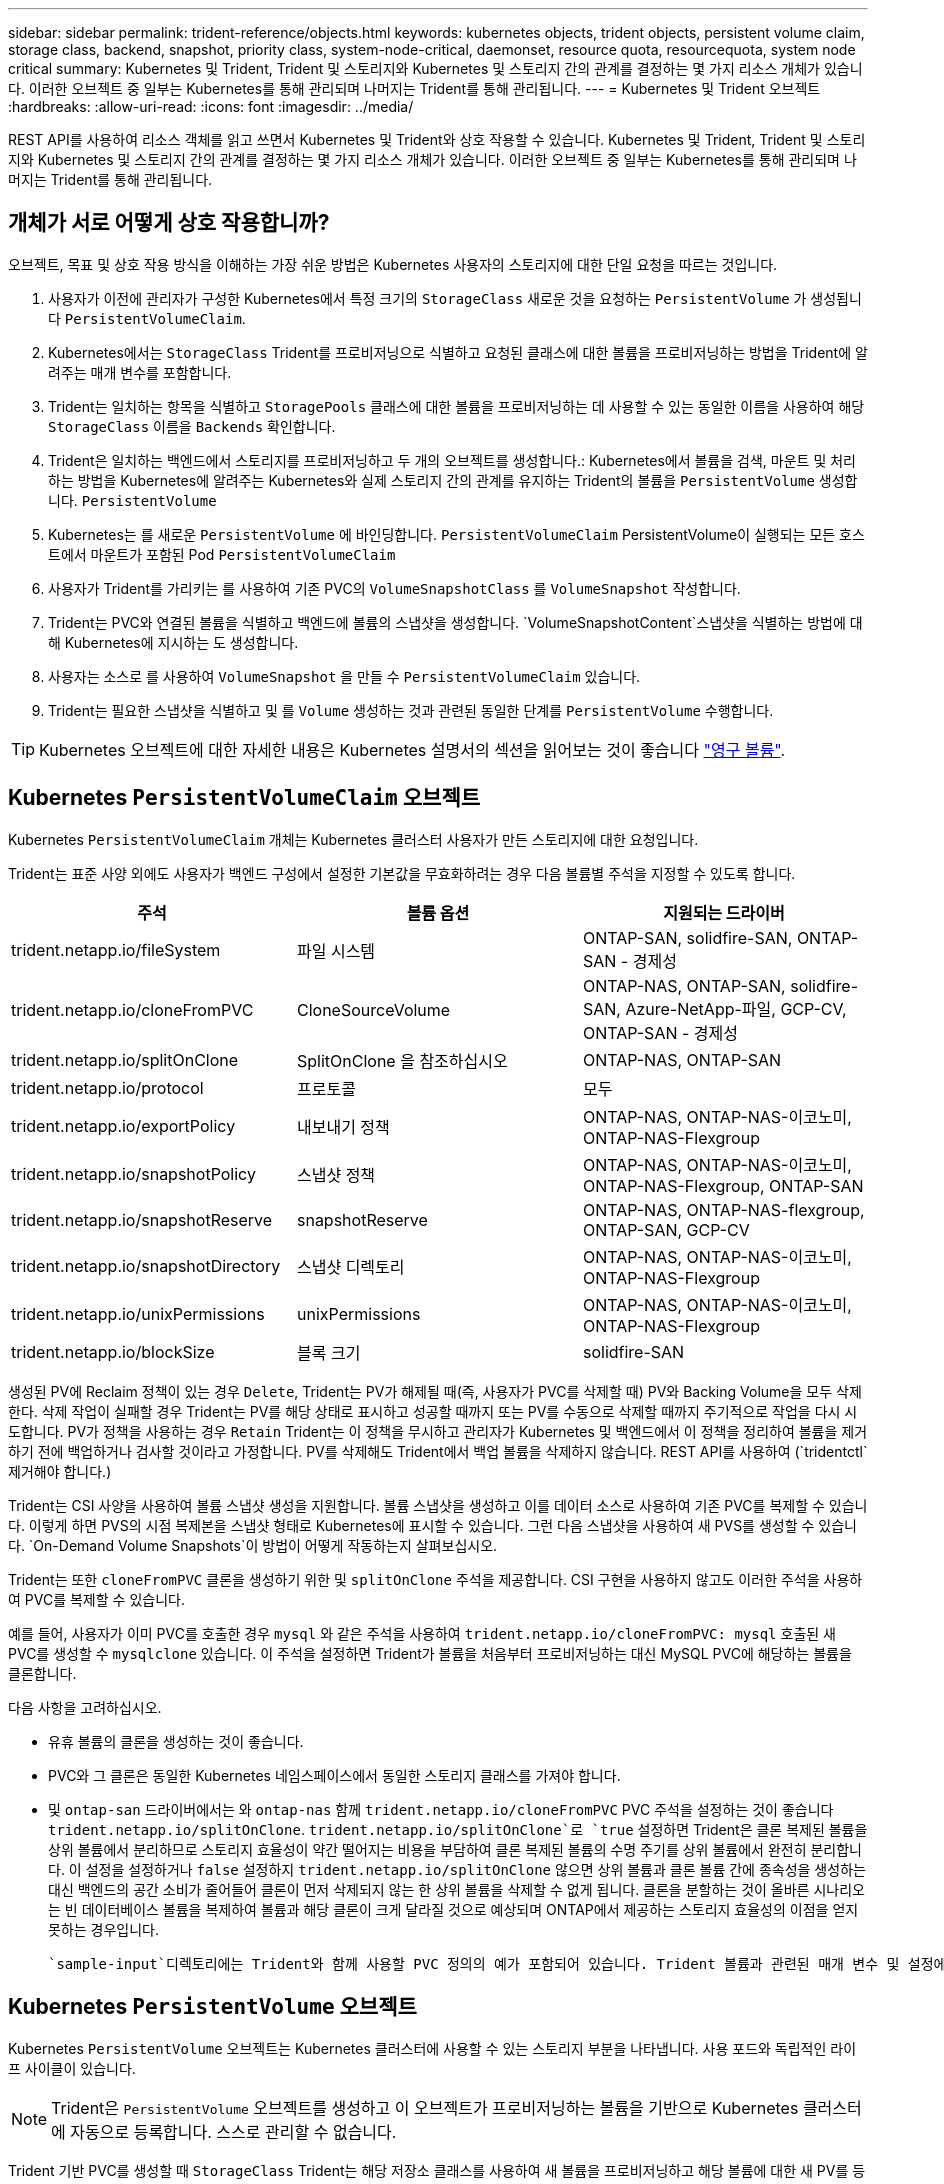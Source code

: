 ---
sidebar: sidebar 
permalink: trident-reference/objects.html 
keywords: kubernetes objects, trident objects, persistent volume claim, storage class, backend, snapshot, priority class, system-node-critical, daemonset, resource quota, resourcequota, system node critical 
summary: Kubernetes 및 Trident, Trident 및 스토리지와 Kubernetes 및 스토리지 간의 관계를 결정하는 몇 가지 리소스 개체가 있습니다. 이러한 오브젝트 중 일부는 Kubernetes를 통해 관리되며 나머지는 Trident를 통해 관리됩니다. 
---
= Kubernetes 및 Trident 오브젝트
:hardbreaks:
:allow-uri-read: 
:icons: font
:imagesdir: ../media/


[role="lead"]
REST API를 사용하여 리소스 객체를 읽고 쓰면서 Kubernetes 및 Trident와 상호 작용할 수 있습니다. Kubernetes 및 Trident, Trident 및 스토리지와 Kubernetes 및 스토리지 간의 관계를 결정하는 몇 가지 리소스 개체가 있습니다. 이러한 오브젝트 중 일부는 Kubernetes를 통해 관리되며 나머지는 Trident를 통해 관리됩니다.



== 개체가 서로 어떻게 상호 작용합니까?

오브젝트, 목표 및 상호 작용 방식을 이해하는 가장 쉬운 방법은 Kubernetes 사용자의 스토리지에 대한 단일 요청을 따르는 것입니다.

. 사용자가 이전에 관리자가 구성한 Kubernetes에서 특정 크기의 `StorageClass` 새로운 것을 요청하는 `PersistentVolume` 가 생성됩니다 `PersistentVolumeClaim`.
. Kubernetes에서는 `StorageClass` Trident를 프로비저닝으로 식별하고 요청된 클래스에 대한 볼륨을 프로비저닝하는 방법을 Trident에 알려주는 매개 변수를 포함합니다.
. Trident는 일치하는 항목을 식별하고 `StoragePools` 클래스에 대한 볼륨을 프로비저닝하는 데 사용할 수 있는 동일한 이름을 사용하여 해당 `StorageClass` 이름을 `Backends` 확인합니다.
. Trident은 일치하는 백엔드에서 스토리지를 프로비저닝하고 두 개의 오브젝트를 생성합니다.: Kubernetes에서 볼륨을 검색, 마운트 및 처리하는 방법을 Kubernetes에 알려주는 Kubernetes와 실제 스토리지 간의 관계를 유지하는 Trident의 볼륨을 `PersistentVolume` 생성합니다. `PersistentVolume`
. Kubernetes는 를 새로운 `PersistentVolume` 에 바인딩합니다. `PersistentVolumeClaim` PersistentVolume이 실행되는 모든 호스트에서 마운트가 포함된 Pod `PersistentVolumeClaim`
. 사용자가 Trident를 가리키는 를 사용하여 기존 PVC의 `VolumeSnapshotClass` 를 `VolumeSnapshot` 작성합니다.
. Trident는 PVC와 연결된 볼륨을 식별하고 백엔드에 볼륨의 스냅샷을 생성합니다.  `VolumeSnapshotContent`스냅샷을 식별하는 방법에 대해 Kubernetes에 지시하는 도 생성합니다.
. 사용자는 소스로 를 사용하여 `VolumeSnapshot` 을 만들 수 `PersistentVolumeClaim` 있습니다.
. Trident는 필요한 스냅샷을 식별하고 및 를 `Volume` 생성하는 것과 관련된 동일한 단계를 `PersistentVolume` 수행합니다.



TIP: Kubernetes 오브젝트에 대한 자세한 내용은 Kubernetes 설명서의 섹션을 읽어보는 것이 좋습니다 https://kubernetes.io/docs/concepts/storage/persistent-volumes/["영구 볼륨"^].



== Kubernetes `PersistentVolumeClaim` 오브젝트

Kubernetes `PersistentVolumeClaim` 개체는 Kubernetes 클러스터 사용자가 만든 스토리지에 대한 요청입니다.

Trident는 표준 사양 외에도 사용자가 백엔드 구성에서 설정한 기본값을 무효화하려는 경우 다음 볼륨별 주석을 지정할 수 있도록 합니다.

[cols=",,"]
|===
| 주석 | 볼륨 옵션 | 지원되는 드라이버 


| trident.netapp.io/fileSystem | 파일 시스템 | ONTAP-SAN, solidfire-SAN, ONTAP-SAN - 경제성 


| trident.netapp.io/cloneFromPVC | CloneSourceVolume | ONTAP-NAS, ONTAP-SAN, solidfire-SAN, Azure-NetApp-파일, GCP-CV, ONTAP-SAN - 경제성 


| trident.netapp.io/splitOnClone | SplitOnClone 을 참조하십시오 | ONTAP-NAS, ONTAP-SAN 


| trident.netapp.io/protocol | 프로토콜 | 모두 


| trident.netapp.io/exportPolicy | 내보내기 정책 | ONTAP-NAS, ONTAP-NAS-이코노미, ONTAP-NAS-Flexgroup 


| trident.netapp.io/snapshotPolicy | 스냅샷 정책 | ONTAP-NAS, ONTAP-NAS-이코노미, ONTAP-NAS-Flexgroup, ONTAP-SAN 


| trident.netapp.io/snapshotReserve | snapshotReserve | ONTAP-NAS, ONTAP-NAS-flexgroup, ONTAP-SAN, GCP-CV 


| trident.netapp.io/snapshotDirectory | 스냅샷 디렉토리 | ONTAP-NAS, ONTAP-NAS-이코노미, ONTAP-NAS-Flexgroup 


| trident.netapp.io/unixPermissions | unixPermissions | ONTAP-NAS, ONTAP-NAS-이코노미, ONTAP-NAS-Flexgroup 


| trident.netapp.io/blockSize | 블록 크기 | solidfire-SAN 
|===
생성된 PV에 Reclaim 정책이 있는 경우 `Delete`, Trident는 PV가 해제될 때(즉, 사용자가 PVC를 삭제할 때) PV와 Backing Volume을 모두 삭제한다. 삭제 작업이 실패할 경우 Trident는 PV를 해당 상태로 표시하고 성공할 때까지 또는 PV를 수동으로 삭제할 때까지 주기적으로 작업을 다시 시도합니다. PV가 정책을 사용하는 경우 `+Retain+` Trident는 이 정책을 무시하고 관리자가 Kubernetes 및 백엔드에서 이 정책을 정리하여 볼륨을 제거하기 전에 백업하거나 검사할 것이라고 가정합니다. PV를 삭제해도 Trident에서 백업 볼륨을 삭제하지 않습니다. REST API를 사용하여 (`tridentctl`제거해야 합니다.)

Trident는 CSI 사양을 사용하여 볼륨 스냅샷 생성을 지원합니다. 볼륨 스냅샷을 생성하고 이를 데이터 소스로 사용하여 기존 PVC를 복제할 수 있습니다. 이렇게 하면 PVS의 시점 복제본을 스냅샷 형태로 Kubernetes에 표시할 수 있습니다. 그런 다음 스냅샷을 사용하여 새 PVS를 생성할 수 있습니다.  `+On-Demand Volume Snapshots+`이 방법이 어떻게 작동하는지 살펴보십시오.

Trident는 또한 `cloneFromPVC` 클론을 생성하기 위한 및 `splitOnClone` 주석을 제공합니다. CSI 구현을 사용하지 않고도 이러한 주석을 사용하여 PVC를 복제할 수 있습니다.

예를 들어, 사용자가 이미 PVC를 호출한 경우 `mysql` 와 같은 주석을 사용하여 `trident.netapp.io/cloneFromPVC: mysql` 호출된 새 PVC를 생성할 수 `mysqlclone` 있습니다. 이 주석을 설정하면 Trident가 볼륨을 처음부터 프로비저닝하는 대신 MySQL PVC에 해당하는 볼륨을 클론합니다.

다음 사항을 고려하십시오.

* 유휴 볼륨의 클론을 생성하는 것이 좋습니다.
* PVC와 그 클론은 동일한 Kubernetes 네임스페이스에서 동일한 스토리지 클래스를 가져야 합니다.
* 및 `ontap-san` 드라이버에서는 와 `ontap-nas` 함께 `trident.netapp.io/cloneFromPVC` PVC 주석을 설정하는 것이 좋습니다 `trident.netapp.io/splitOnClone`.  `trident.netapp.io/splitOnClone`로 `true` 설정하면 Trident은 클론 복제된 볼륨을 상위 볼륨에서 분리하므로 스토리지 효율성이 약간 떨어지는 비용을 부담하여 클론 복제된 볼륨의 수명 주기를 상위 볼륨에서 완전히 분리합니다. 이 설정을 설정하거나 `false` 설정하지 `trident.netapp.io/splitOnClone` 않으면 상위 볼륨과 클론 볼륨 간에 종속성을 생성하는 대신 백엔드의 공간 소비가 줄어들어 클론이 먼저 삭제되지 않는 한 상위 볼륨을 삭제할 수 없게 됩니다. 클론을 분할하는 것이 올바른 시나리오는 빈 데이터베이스 볼륨을 복제하여 볼륨과 해당 클론이 크게 달라질 것으로 예상되며 ONTAP에서 제공하는 스토리지 효율성의 이점을 얻지 못하는 경우입니다.


 `sample-input`디렉토리에는 Trident와 함께 사용할 PVC 정의의 예가 포함되어 있습니다. Trident 볼륨과 관련된 매개 변수 및 설정에 대한 자세한 설명은 을 참조하십시오.



== Kubernetes `PersistentVolume` 오브젝트

Kubernetes `PersistentVolume` 오브젝트는 Kubernetes 클러스터에 사용할 수 있는 스토리지 부분을 나타냅니다. 사용 포드와 독립적인 라이프 사이클이 있습니다.


NOTE: Trident은 `PersistentVolume` 오브젝트를 생성하고 이 오브젝트가 프로비저닝하는 볼륨을 기반으로 Kubernetes 클러스터에 자동으로 등록합니다. 스스로 관리할 수 없습니다.

Trident 기반 PVC를 생성할 때 `StorageClass` Trident는 해당 저장소 클래스를 사용하여 새 볼륨을 프로비저닝하고 해당 볼륨에 대한 새 PV를 등록합니다. 프로비저닝 볼륨과 해당 PV를 구성할 때 Trident는 다음 규칙을 따릅니다.

* Trident는 Kubernetes의 PV 이름과 스토리지 프로비저닝에 사용되는 내부 이름을 생성합니다. 두 경우 모두 이름은 해당 범위에서 고유합니다.
* 볼륨의 크기는 플랫폼에 따라 가장 가까운 할당 가능한 수량으로 반올림될 수 있지만 PVC에서 요청된 크기와 최대한 가깝게 일치합니다.




== Kubernetes `StorageClass` 오브젝트

일련의 속성을 사용하여 스토리지를 프로비저닝하기 위해 Kubernetes `StorageClass` 오브젝트는 에서 이름으로 `PersistentVolumeClaims` 지정됩니다. 스토리지 클래스 자체는 사용할 구축 소유자를 식별하고 프로비저닝이 이해할 수 있는 조건으로 해당 자산 세트를 정의합니다.

관리자가 만들고 관리해야 하는 두 가지 기본 개체 중 하나입니다. 다른 하나는 Trident 백엔드 객체입니다.

Trident를 사용하는 Kubernetes `StorageClass` 개체는 다음과 같습니다.

[listing]
----
apiVersion: storage.k8s.io/v1
kind: StorageClass
metadata:
  name: <Name>
provisioner: csi.trident.netapp.io
mountOptions: <Mount Options>
parameters:
  <Trident Parameters>
allowVolumeExpansion: true
volumeBindingMode: Immediate
----
이러한 매개 변수는 Trident에만 해당되며 Trident에 클래스에 볼륨을 프로비저닝하는 방법을 알려줍니다.

스토리지 클래스 매개 변수는 다음과 같습니다.

[cols=",,,"]
|===
| 속성 | 유형 | 필수 요소입니다 | 설명 


| 속성 | [string] 문자열을 매핑합니다 | 아니요 | 아래의 특성 섹션을 참조하십시오 


| 스토리지 풀 | Map [string] StringList 입니다 | 아니요 | 내의 스토리지 풀 목록에 백엔드 이름 매핑 


| 추가 StoragePools | Map [string] StringList 입니다 | 아니요 | 내의 스토리지 풀 목록에 백엔드 이름 매핑 


| excludeStoragePools를 참조하십시오 | Map [string] StringList 입니다 | 아니요 | 내의 스토리지 풀 목록에 백엔드 이름 매핑 
|===
스토리지 속성 및 가능한 값은 스토리지 풀 선택 특성 및 Kubernetes 속성으로 분류할 수 있습니다.



=== 스토리지 풀 선택 특성입니다

이러한 매개 변수는 지정된 유형의 볼륨을 프로비저닝하는 데 사용해야 하는 Trident 관리 스토리지 풀을 결정합니다.

[cols=",,,,,"]
|===
| 속성 | 유형 | 값 | 제공합니다 | 요청하십시오 | 에 의해 지원됩니다 


| 미디어 ^1^ | 문자열 | HDD, 하이브리드, SSD | 풀에는 이 유형의 미디어가 포함되어 있으며, 하이브리드는 둘 모두를 의미합니다 | 지정된 미디어 유형입니다 | ONTAP-NAS, ONTAP-NAS-이코노미, ONTAP-NAS-Flexgroup, ONTAP-SAN, solidfire-SAN 


| 프로비저닝 유형 | 문자열 | 얇고 두껍습니다 | 풀은 이 프로비저닝 방법을 지원합니다 | 프로비저닝 방법이 지정되었습니다 | Thick: All ONTAP; Thin: All ONTAP & solidfire-SAN 


| 백엔드 유형 | 문자열  a| 
ONTAP-NAS, ONTAP-NAS-이코노미, ONTAP-NAS-Flexgroup, ONTAP-SAN, solidfire-SAN, GCP-CV, Azure-NetApp-파일, ONTAP-SAN-이코노미
| 풀이 이 백엔드 유형에 속합니다 | 백엔드가 지정되었습니다 | 모든 드라이버 


| 스냅샷 수 | 불입니다 | 참, 거짓 | 풀은 스냅샷이 있는 볼륨을 지원합니다 | 스냅샷이 활성화된 볼륨 | ONTAP-NAS, ONTAP-SAN, solidfire-SAN, GCP-CV 


| 복제 | 불입니다 | 참, 거짓 | 풀은 볼륨 클론을 지원합니다 | 클론이 활성화된 볼륨 | ONTAP-NAS, ONTAP-SAN, solidfire-SAN, GCP-CV 


| 암호화 | 불입니다 | 참, 거짓 | 풀은 암호화된 볼륨을 지원합니다 | 암호화가 활성화된 볼륨입니다 | ONTAP-NAS, ONTAP-NAS-이코노미, ONTAP-NAS-Flexgroups, ONTAP-SAN 


| IOPS | 내부 | 양의 정수입니다 | 풀은 이 범위에서 IOPS를 보장할 수 있습니다 | 볼륨은 이러한 IOPS를 보장합니다 | solidfire-SAN 
|===
^1^: ONTAP Select 시스템에서 지원되지 않습니다

대부분의 경우 요청된 값이 프로비저닝에 직접적인 영향을 미치며, 예를 들어 일반 프로비저닝을 요청하면 볼륨이 걸쭉하게 프로비저닝됩니다. 하지만 Element 스토리지 풀은 제공된 IOPS 최소 및 최대값을 사용하여 요청된 값이 아닌 QoS 값을 설정합니다. 이 경우 요청된 값은 스토리지 풀을 선택하는 데만 사용됩니다.

을 혼자 사용하여 특정 등급의 요구사항을 충족하는 데 필요한 스토리지 품질을 모델링하는 것이 좋습니다 `attributes`. Trident는 사용자가 지정한 의 _ALL_과(와) 일치하는 스토리지 풀을 자동으로 검색하여 `attributes` 선택합니다.

를 사용하여 클래스에 적합한 풀을 자동으로 선택할 수 없는 경우 `attributes` 및 `additionalStoragePools` 매개 변수를 사용하여 `storagePools` 풀을 더 구체화하거나 특정 풀 세트를 선택할 수도 있습니다.

매개 변수를 사용하여 지정된 풀과 일치하는 풀 세트를 추가로 제한할 `attributes` 수 `storagePools` 있습니다. 즉, Trident는 및 `storagePools` 매개 변수로 식별되는 풀의 교집합을 `attributes` 프로비저닝에 사용합니다. 매개 변수만 사용하거나 둘 다 함께 사용할 수 있습니다.

매개 변수를 사용하면 및 `storagePools` 매개 변수로 선택한 풀에 관계없이 Trident에서 프로비저닝에 사용하는 풀 세트를 확장할 `attributes` 수 `additionalStoragePools` 있습니다.

매개 변수를 사용하여 Trident에서 프로비저닝에 사용하는 풀 세트를 필터링할 수 `excludeStoragePools` 있습니다. 이 매개 변수를 사용하면 일치하는 풀이 모두 제거됩니다.

및 `additionalStoragePools` 매개 변수에서 `storagePools` 각 항목은 형식으로 `<backend>:<storagePoolList>`지정됩니다. 여기서 는 지정된 백엔드에 대해 쉼표로 구분된 스토리지 풀 목록입니다. `<storagePoolList>` 예를 들어 에 대한 값은 `additionalStoragePools` 다음과 `ontapnas_192.168.1.100:aggr1,aggr2;solidfire_192.168.1.101:bronze`같을 수 있습니다. 이러한 목록에는 백엔드 및 목록 값 모두에 대한 regex 값이 적용됩니다. 을 사용하여 백엔드 및 해당 풀의 목록을 가져올 수 `tridentctl get backend` 있습니다.



=== Kubernetes 특성

이러한 특성은 동적 프로비저닝 중 Trident가 스토리지 풀/백엔드를 선택하는 데 아무런 영향을 주지 않습니다. 대신 이러한 특성은 Kubernetes 영구 볼륨에서 지원하는 매개 변수만 제공합니다. 작업자 노드는 파일 시스템 생성 작업을 담당하며 xfsprogs와 같은 파일 시스템 유틸리티가 필요할 수 있습니다.

[cols=",,,,,"]
|===
| 속성 | 유형 | 값 | 설명 | 관련 드라이버 | Kubernetes 버전 


| fsType입니다 | 문자열 | ext4, ext3, xfs | 블록 볼륨의 파일 시스템 유형입니다 | solidfire-SAN, ONTAP-NAS, ONTAP-NAS-이코노미, ONTAP-NAS-Flexgroup, ONTAP-SAN, ONTAP-SAN - 경제성 | 모두 


| allowVolumeExpansion | 부울 | 참, 거짓 | PVC 크기 증가에 대한 지원을 활성화 또는 비활성화합니다 | ONTAP-NAS, ONTAP-NAS-이코노미, ONTAP-NAS-Flexgroup, ONTAP-SAN, ONTAP-SAN-이코노미, solidfire-SAN, GCP-CV, Azure-NetApp-파일 | 1.11 이상 


| 볼륨BindingMode 를 선택합니다 | 문자열 | Immediate, WaitForFirstConsumer입니다 | 볼륨 바인딩 및 동적 프로비저닝이 수행될 시기를 선택합니다 | 모두 | 1.19-1.26 
|===
[TIP]
====
*  `fsType`매개 변수는 SAN LUN에 대해 원하는 파일 시스템 유형을 제어하는 데 사용됩니다. 또한, Kubernetes는 스토리지 클래스에 의 존재를 사용하여 `fsType` 파일 시스템이 있음을 나타냅니다. 볼륨 소유권은 가 설정된 경우에만 Pod의 보안 컨텍스트를 `fsType` 사용하여 제어할 수 `fsGroup` 있습니다. 컨텍스트를 사용한 볼륨 소유권 설정에 대한 개요는 `fsGroup` 을 link:https://kubernetes.io/docs/tasks/configure-pod-container/security-context/["Kubernetes: Pod 또는 컨테이너의 보안 컨텍스트를 구성합니다"^]참조하십시오. Kubernetes는 `fsGroup` 다음과 같은 경우에만 값을 적용합니다.
+
** `fsType` 는 스토리지 클래스에서 설정됩니다.
** PVC 액세스 모드는 RWO입니다.


+
NFS 스토리지 드라이버의 경우 파일 시스템이 NFS 내보내기의 일부로 이미 존재합니다.  `fsGroup`스토리지 클래스를 사용하려면 를 지정해야 `fsType` 합니다. 또는 null이 아닌 값으로 설정할 수 있습니다. `nfs`

* 볼륨 확장에 대한 자세한 내용은 을 link:https://docs.netapp.com/us-en/trident/trident-use/vol-expansion.html["볼륨 확장"]참조하십시오.
* Trident 설치 관리자 번들은 에서 Trident와 함께 사용할 수 있는 몇 가지 예제 스토리지 클래스 정의를 ``sample-input/storage-class-*.yaml``제공합니다. Kubernetes 스토리지 클래스를 삭제하면 해당 Trident 스토리지 클래지도 삭제됩니다.


====


== Kubernetes `VolumeSnapshotClass` 오브젝트

Kubernetes `VolumeSnapshotClass` 오브젝트는 과 `StorageClasses`유사합니다. 이 기능을 사용하면 여러 스토리지 클래스를 정의할 수 있으며, 스냅샷을 필요한 스냅샷 클래스와 연결하기 위해 볼륨 스냅숏에서 참조할 수 있습니다. 각 볼륨 스냅샷은 단일 볼륨 스냅샷 클래스와 연결됩니다.

스냅샷을 생성하려면 관리자가 를 `VolumeSnapshotClass` 정의해야 합니다. 볼륨 스냅샷 클래스는 다음과 같은 정의로 생성됩니다.

[listing]
----
apiVersion: snapshot.storage.k8s.io/v1
kind: VolumeSnapshotClass
metadata:
  name: csi-snapclass
driver: csi.trident.netapp.io
deletionPolicy: Delete
----
 `driver`클래스의 볼륨 스냅샷에 대한 요청이 Trident에 의해 처리되도록 Kubernetes에 `csi-snapclass` 지정합니다. 는 `deletionPolicy` 스냅샷을 삭제해야 할 때 수행할 작업을 지정합니다.  `deletionPolicy`를 로 설정하면 `Delete` 스냅샷이 삭제될 때 스토리지 클러스터의 기본 스냅샷과 볼륨 스냅샷 객체가 제거됩니다. 또는 로 설정하면 `Retain` `VolumeSnapshotContent` 및 물리적 스냅샷이 보존됩니다.



== Kubernetes `VolumeSnapshot` 오브젝트

Kubernetes `VolumeSnapshot` 개체는 볼륨의 스냅샷 생성을 위한 요청입니다. PVC는 사용자가 볼륨에 대해 요청하는 것처럼 볼륨 스냅샷은 사용자가 기존 PVC의 스냅샷을 생성하도록 요청하는 것입니다.

볼륨 스냅샷 요청이 들어오면 Trident는 백엔드에서 볼륨의 스냅샷 생성을 자동으로 관리하고 고유한 개체를 생성하여 스냅샷을 표시합니다
`VolumeSnapshotContent`. 기존 PVC에서 스냅샷을 생성하고 새 PVC를 생성할 때 스냅샷을 DataSource로 사용할 수 있습니다.


NOTE: VolumeSnapshot의 생수는 소스 PVC와는 독립적입니다. 소스 PVC가 삭제된 후에도 스냅샷이 지속됩니다. 연관된 스냅샷이 있는 PVC를 삭제할 때 Trident는 이 PVC에 대한 백업 볼륨을 * Deleting * 상태로 표시하지만 완전히 제거하지는 않습니다. 연결된 모든 스냅샷이 삭제되면 볼륨이 제거됩니다.



== Kubernetes `VolumeSnapshotContent` 오브젝트

Kubernetes `VolumeSnapshotContent` 개체는 이미 프로비저닝된 볼륨에서 생성된 스냅샷을 나타냅니다. 이 스냅샷은 A와 유사하며 `PersistentVolume` 스토리지 클러스터에서 프로비저닝된 스냅샷을 나타냅니다. 및 `PersistentVolume` 객체와 마찬가지로 `PersistentVolumeClaim` 스냅샷이 생성될 때 `VolumeSnapshotContent` 객체는 스냅샷 생성을 요청한 객체에 대한 일대일 매핑을 `VolumeSnapshot` 유지합니다.

 `VolumeSnapshotContent`객체에는 와 같이 스냅샷을 고유하게 식별하는 세부 정보가 `snapshotHandle` 포함됩니다.  `snapshotHandle`PV의 이름과 개체 이름의 고유한 조합입니다. `VolumeSnapshotContent`

스냅샷 요청이 들어오면 Trident가 백엔드에 스냅샷을 생성합니다. 스냅샷이 생성된 후 Trident는 개체를 구성하여 `VolumeSnapshotContent` 스냅샷을 Kubernetes API에 노출합니다.


NOTE: 일반적으로 오브젝트를 관리할 필요가 `VolumeSnapshotContent` 없습니다. Trident 외부에서 만들려는 경우는 link:../trident-use/vol-snapshots.html#import-a-volume-snapshot["볼륨 스냅샷을 가져옵니다"]예외입니다.



== Kubernetes `CustomResourceDefinition` 오브젝트

Kubernetes 사용자 지정 리소스는 관리자가 정의하며 비슷한 객체를 그룹화하는 데 사용되는 Kubernetes API의 엔드포인트입니다. Kubernetes에서는 오브젝트 컬렉션을 저장하기 위한 사용자 지정 리소스의 생성을 지원합니다. 을 실행하여 이러한 리소스 정의를 가져올 수 `kubectl get crds` 있습니다.

사용자 정의 리소스 정의(CRD) 및 관련 오브젝트 메타데이터는 Kubernetes에서 메타데이터 저장소에 저장됩니다. 따라서 Trident를 위한 별도의 저장소가 필요하지 않습니다.

Trident에서는 오브젝트를 사용하여 `CustomResourceDefinition` Trident 백 엔드, Trident 스토리지 클래스 및 Trident 볼륨과 같은 Trident 오브젝트의 ID를 유지합니다. 이러한 오브젝트는 Trident에서 관리합니다. 또한 CSI 볼륨 스냅샷 프레임워크는 볼륨 스냅샷을 정의하는 데 필요한 일부 CRD를 소개합니다.

CRD는 Kubernetes를 구성하는 것입니다. 위에 정의된 리소스의 객체는 Trident에 의해 생성됩니다. 간단히 말해, 을 사용하여 백엔드를 생성하면 `tridentctl` Kubernetes에서 사용할 수 있도록 해당 `tridentbackends` CRD 개체가 생성됩니다.

다음은 Trident의 CRD에 대해 고려해야 할 몇 가지 사항입니다.

* Trident가 설치되면 일련의 CRD가 생성되어 다른 리소스 유형과 마찬가지로 사용할 수 있습니다.
* 명령을 사용하여 Trident를 제거하면 `tridentctl uninstall` Trident Pod가 삭제되지만 생성된 CRD는 정리되지 않습니다. Trident를 완전히 제거하고 처음부터 다시 구성하는 방법은 을 참조하십시오link:../trident-managing-k8s/uninstall-trident.html["Trident를 제거합니다"].




== Trident 개체 `StorageClass`

Trident은 Provisioner 필드에 지정된 `csi.trident.netapp.io` Kubernetes 오브젝트와 일치하는 스토리지 클래스를 `StorageClass` 생성합니다. 스토리지 클래스 이름은 이 클래스가 나타내는 Kubernetes 개체의 이름과 `StorageClass` 일치합니다.


NOTE: Kubernetes에서 이러한 오브젝트는 Trident을 Provisioner로 사용하는 Kubernetes를 등록할 때 자동으로 `StorageClass` 생성됩니다.

스토리지 클래스는 볼륨에 대한 일련의 요구 사항으로 구성됩니다. Trident는 이러한 요구 사항을 각 스토리지 풀에 있는 속성과 일치시킵니다. 일치하는 경우 해당 스토리지 풀이 해당 스토리지 클래스를 사용하여 볼륨을 프로비저닝할 수 있는 유효한 타겟입니다.

REST API를 사용하여 스토리지 클래스를 직접 정의하는 스토리지 클래스 구성을 생성할 수 있습니다. 하지만 Kubernetes 구축의 경우 새 Kubernetes 오브젝트를 등록할 때 새 Kubernetes 오브젝트를 생성할 것으로 `StorageClass` 예상됩니다.



== Trident 백엔드 객체

백엔드는 Trident가 볼륨을 프로비저닝하는 스토리지 공급자를 나타냅니다. 단일 Trident 인스턴스가 원하는 수의 백엔드를 관리할 수 있습니다.


NOTE: 이것은 직접 만들고 관리하는 두 가지 개체 유형 중 하나입니다. 다른 하나는 Kubernetes `StorageClass` 개체입니다.

이러한 개체를 구성하는 방법에 대한 자세한 내용은 을 link:../trident-use/backends.html["백엔드 구성 중"]참조하십시오.



== Trident 개체 `StoragePool`

스토리지 풀은 각 백엔드에서 용량 할당에 사용할 수 있는 고유한 위치를 나타냅니다. ONTAP의 경우 SVM에 있는 애그리게이트와 대응합니다. NetApp HCI/SolidFire의 경우 관리자 지정 QoS 밴드에 해당합니다. Cloud Volumes Service의 경우 클라우드 공급자 지역에 해당합니다. 각 스토리지 풀에는 고유한 스토리지 특성 세트가 있으며, 이 특성 집합은 성능 특성과 데이터 보호 특성을 정의합니다.

다른 오브젝트와 달리 스토리지 풀 후보 는 항상 자동으로 검색되고 관리됩니다.



== Trident 개체 `Volume`

볼륨은 NFS 공유 및 iSCSI LUN과 같은 백엔드 엔드포인트로 구성된 기본 프로비저닝 단위입니다. Kubernetes에서 이러한 항목은 에 직접 `PersistentVolumes` 대응합니다. 볼륨을 생성할 때 볼륨의 용량을 할당할 수 있는 위치와 크기를 결정하는 스토리지 클래스가 있는지 확인합니다.

[NOTE]
====
* Kubernetes에서 이러한 오브젝트는 자동으로 관리됩니다. 프로비저닝 Trident를 보려면 해당 Trident를 확인하십시오.
* 연결된 스냅샷이 있는 PV를 삭제하면 해당 Trident 볼륨이 * Deleting * 상태로 업데이트됩니다. Trident 볼륨을 삭제하려면 볼륨의 스냅샷을 제거해야 합니다.


====
볼륨 구성은 프로비저닝된 볼륨에 있어야 하는 속성을 정의합니다.

[cols=",,,"]
|===
| 속성 | 유형 | 필수 요소입니다 | 설명 


| 버전 | 문자열 | 아니요 | Trident API 버전("1") 


| 이름 | 문자열 | 예 | 생성할 볼륨의 이름입니다 


| storageClass 를 선택합니다 | 문자열 | 예 | 볼륨을 프로비저닝할 때 사용할 스토리지 클래스입니다 


| 크기 | 문자열 | 예 | 용량 할당할 볼륨의 크기(바이트)입니다 


| 프로토콜 | 문자열 | 아니요 | 사용할 프로토콜 유형;"파일" 또는 "블록" 


| 내부 이름 | 문자열 | 아니요 | 스토리지 시스템에 있는 객체의 이름으로, Trident에서 생성 


| CloneSourceVolume | 문자열 | 아니요 | ONTAP(NAS, SAN) 및 SolidFire - *: 복제할 볼륨의 이름입니다 


| SplitOnClone 을 참조하십시오 | 문자열 | 아니요 | ONTAP(NAS, SAN): 상위 클론에서 클론을 분할합니다 


| 스냅샷 정책 | 문자열 | 아니요 | ONTAP - *: 사용할 스냅샷 정책 


| snapshotReserve | 문자열 | 아니요 | ONTAP - *: 스냅숏용으로 예약된 볼륨의 비율입니다 


| 내보내기 정책 | 문자열 | 아니요 | ONTAP-NAS *: 사용할 엑스포트 정책 


| 스냅샷 디렉토리 | 불입니다 | 아니요 | ONTAP-NAS *: 스냅샷 디렉토리가 표시되는지 여부를 나타냅니다 


| unixPermissions | 문자열 | 아니요 | ONTAP-NAS *: 초기 UNIX 권한 


| 블록 크기 | 문자열 | 아니요 | SolidFire - *: 블록/섹터 크기 


| 파일 시스템 | 문자열 | 아니요 | 파일 시스템 유형입니다 
|===
Trident는 `internalName` 볼륨을 생성할 때 생성됩니다. 이 단계는 두 단계로 구성됩니다. 먼저 저장소 접두사(백엔드 구성의 기본값 또는 접두사)를 볼륨 이름에 접두사로 붙이고 `trident` 양식 이름이 `<prefix>-<volume-name>` 만들어집니다. 그런 다음 백엔드에서 허용되지 않는 문자를 대체하여 이름을 삭제하는 작업을 진행합니다. ONTAP 백엔드의 경우 하이픈을 밑줄로 바꿉니다(따라서 내부 이름은 이 됨 `<prefix>_<volume-name>`). 요소 백엔드의 경우 밑줄을 하이픈으로 바꿉니다.

볼륨 구성을 사용하여 REST API를 사용하여 볼륨을 직접 프로비저닝할 수 있지만, Kubernetes 구축에서는 대부분의 사용자가 표준 Kubernetes 방법을 사용할 것으로 `PersistentVolumeClaim` 예상됩니다. Trident는 프로비저닝 프로세스의 일부로 이 볼륨 개체를 자동으로 만듭니다.



== Trident 개체 `Snapshot`

스냅샷은 볼륨의 시점 복제본으로, 새 볼륨을 용량 할당하거나 복구 상태를 복구하는 데 사용할 수 있습니다. Kubernetes에서 이들 항목은 오브젝트에 직접 `VolumeSnapshotContent` 대응합니다. 각 스냅샷은 스냅샷에 대한 데이터의 소스인 볼륨에 연결됩니다.

각 `Snapshot` 개체에는 아래 나열된 속성이 있습니다.

[cols=",,,"]
|===
| 속성 | 유형 | 필수 요소입니다 | 설명 


| 버전 | 문자열  a| 
예
| Trident API 버전("1") 


| 이름 | 문자열  a| 
예
| Trident 스냅샷 개체의 이름입니다 


| 내부 이름 | 문자열  a| 
예
| 스토리지 시스템의 Trident 스냅샷 개체의 이름입니다 


| 볼륨 이름 | 문자열  a| 
예
| 스냅샷이 생성된 영구 볼륨의 이름입니다 


| 볼륨 국제 이름 | 문자열  a| 
예
| 스토리지 시스템에서 연결된 Trident 볼륨 개체의 이름입니다 
|===

NOTE: Kubernetes에서 이러한 오브젝트는 자동으로 관리됩니다. 프로비저닝 Trident를 보려면 해당 Trident를 확인하십시오.

Kubernetes 오브젝트 요청이 생성될 때 `VolumeSnapshot` Trident는 백업 스토리지 시스템에 스냅샷 개체를 생성하여 작동합니다. 이 스냅샷 객체의 은 `internalName` `UID` `VolumeSnapshot` 객체의 접두사와 결합하여 생성됩니다 `snapshot-`(예: `snapshot-e8d8a0ca-9826-11e9-9807-525400f3f660`). `volumeName` 및 `volumeInternalName` 는 백업 볼륨의 세부 정보를 가져와서 채워집니다.



== Trident 개체입니다 `ResourceQuota`

Trident deamonset은 `system-node-critical` Trident가 정상적인 노드 종료 중에 볼륨을 식별 및 정리하고 Trident demonset Pod가 리소스 압력이 높은 클러스터에서 낮은 우선 순위로 워크로드를 사전 지정할 수 있도록 하기 위해 Kubernetes에서 사용 가능한 가장 높은 우선 순위 클래스인 우선 순위 클래스를 사용합니다.

이를 위해 Trident는 객체를 사용하여 `ResourceQuota` Trident 데몬 세트의 "시스템 노드 중요" 우선 순위 클래스가 충족되도록 합니다. 배포 및 demonset 생성 전에 Trident는 객체를 찾고 `ResourceQuota` 발견되지 않은 경우 이를 적용합니다.

기본 리소스 할당량 및 우선 순위 클래스에 대해 더 많은 제어가 필요한 경우 Helm 차트를 사용하여 개체를 생성하거나 구성할 `ResourceQuota` 수 `custom.yaml` 있습니다.

다음은 Trident 데모의 우선 순위를 지정하는 'ResourceQuota' 개체의 예입니다.

[listing]
----
apiVersion: <version>
kind: ResourceQuota
metadata:
  name: trident-csi
  labels:
    app: node.csi.trident.netapp.io
spec:
  scopeSelector:
     matchExpressions:
       - operator : In
         scopeName: PriorityClass
         values: ["system-node-critical"]
----
리소스 할당량에 대한 자세한 내용은 을 link:https://kubernetes.io/docs/concepts/policy/resource-quotas/["Kubernetes: 리소스 할당량"^]참조하십시오.



=== 설치가 실패하면 정리합니다 `ResourceQuota`

드물지만 개체를 만든 후 설치에 실패하는 경우 `ResourceQuota` 먼저 시도한 link:../trident-managing-k8s/uninstall-trident.html["제거 중"]다음 다시 설치합니다.

이렇게 해도 문제가 해결되지 않으면 개체를 수동으로 `ResourceQuota` 제거합니다.



=== 제거 `ResourceQuota`

리소스 할당을 직접 제어하려는 경우 다음 명령을 사용하여 Trident 개체를 제거할 수 `ResourceQuota` 있습니다.

[listing]
----
kubectl delete quota trident-csi -n trident
----